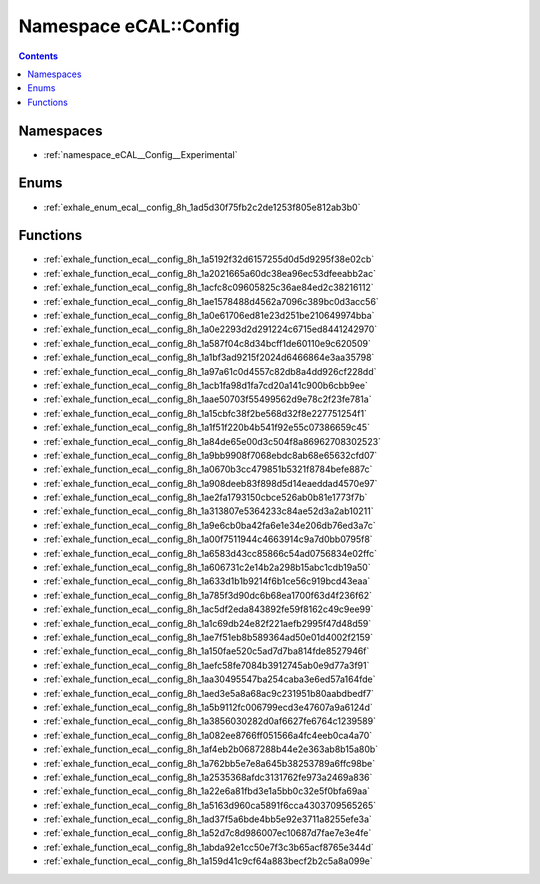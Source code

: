 
.. _namespace_eCAL__Config:

Namespace eCAL::Config
======================


.. contents:: Contents
   :local:
   :backlinks: none





Namespaces
----------


- :ref:`namespace_eCAL__Config__Experimental`


Enums
-----


- :ref:`exhale_enum_ecal__config_8h_1ad5d30f75fb2c2de1253f805e812ab3b0`


Functions
---------


- :ref:`exhale_function_ecal__config_8h_1a5192f32d6157255d0d5d9295f38e02cb`

- :ref:`exhale_function_ecal__config_8h_1a2021665a60dc38ea96ec53dfeeabb2ac`

- :ref:`exhale_function_ecal__config_8h_1acfc8c09605825c36ae84ed2c38216112`

- :ref:`exhale_function_ecal__config_8h_1ae1578488d4562a7096c389bc0d3acc56`

- :ref:`exhale_function_ecal__config_8h_1a0e61706ed81e23d251be210649974bba`

- :ref:`exhale_function_ecal__config_8h_1a0e2293d2d291224c6715ed8441242970`

- :ref:`exhale_function_ecal__config_8h_1a587f04c8d34bcff1de60110e9c620509`

- :ref:`exhale_function_ecal__config_8h_1a1bf3ad9215f2024d6466864e3aa35798`

- :ref:`exhale_function_ecal__config_8h_1a97a61c0d4557c82db8a4dd926cf228dd`

- :ref:`exhale_function_ecal__config_8h_1acb1fa98d1fa7cd20a141c900b6cbb9ee`

- :ref:`exhale_function_ecal__config_8h_1aae50703f55499562d9e78c2f23fe781a`

- :ref:`exhale_function_ecal__config_8h_1a15cbfc38f2be568d32f8e227751254f1`

- :ref:`exhale_function_ecal__config_8h_1a1f51f220b4b541f92e55c07386659c45`

- :ref:`exhale_function_ecal__config_8h_1a84de65e00d3c504f8a86962708302523`

- :ref:`exhale_function_ecal__config_8h_1a9bb9908f7068ebdc8ab68e65632cfd07`

- :ref:`exhale_function_ecal__config_8h_1a0670b3cc479851b5321f8784befe887c`

- :ref:`exhale_function_ecal__config_8h_1a908deeb83f898d5d14eaeddad4570e97`

- :ref:`exhale_function_ecal__config_8h_1ae2fa1793150cbce526ab0b81e1773f7b`

- :ref:`exhale_function_ecal__config_8h_1a313807e5364233c84ae52d3a2ab10211`

- :ref:`exhale_function_ecal__config_8h_1a9e6cb0ba42fa6e1e34e206db76ed3a7c`

- :ref:`exhale_function_ecal__config_8h_1a00f7511944c4663914c9a7d0bb0795f8`

- :ref:`exhale_function_ecal__config_8h_1a6583d43cc85866c54ad0756834e02ffc`

- :ref:`exhale_function_ecal__config_8h_1a606731c2e14b2a298b15abc1cdb19a50`

- :ref:`exhale_function_ecal__config_8h_1a633d1b1b9214f6b1ce56c919bcd43eaa`

- :ref:`exhale_function_ecal__config_8h_1a785f3d90dc6b68ea1700f63d4f236f62`

- :ref:`exhale_function_ecal__config_8h_1ac5df2eda843892fe59f8162c49c9ee99`

- :ref:`exhale_function_ecal__config_8h_1a1c69db24e82f221aefb2995f47d48d59`

- :ref:`exhale_function_ecal__config_8h_1ae7f51eb8b589364ad50e01d4002f2159`

- :ref:`exhale_function_ecal__config_8h_1a150fae520c5ad7d7ba814fde8527946f`

- :ref:`exhale_function_ecal__config_8h_1aefc58fe7084b3912745ab0e9d77a3f91`

- :ref:`exhale_function_ecal__config_8h_1aa30495547ba254caba3e6ed57a164fde`

- :ref:`exhale_function_ecal__config_8h_1aed3e5a8a68ac9c231951b80aabdbedf7`

- :ref:`exhale_function_ecal__config_8h_1a5b9112fc006799ecd3e47607a9a6124d`

- :ref:`exhale_function_ecal__config_8h_1a3856030282d0af6627fe6764c1239589`

- :ref:`exhale_function_ecal__config_8h_1a082ee8766ff051566a4fc4eeb0ca4a70`

- :ref:`exhale_function_ecal__config_8h_1af4eb2b0687288b44e2e363ab8b15a80b`

- :ref:`exhale_function_ecal__config_8h_1a762bb5e7e8a645b38253789a6ffc98be`

- :ref:`exhale_function_ecal__config_8h_1a2535368afdc3131762fe973a2469a836`

- :ref:`exhale_function_ecal__config_8h_1a22e6a81fbd3e1a5bb0c32e5f0bfa69aa`

- :ref:`exhale_function_ecal__config_8h_1a5163d960ca5891f6cca4303709565265`

- :ref:`exhale_function_ecal__config_8h_1ad37f5a6bde4bb5e92e3711a8255efe3a`

- :ref:`exhale_function_ecal__config_8h_1a52d7c8d986007ec10687d7fae7e3e4fe`

- :ref:`exhale_function_ecal__config_8h_1abda92e1cc50e7f3c3b65acf8765e344d`

- :ref:`exhale_function_ecal__config_8h_1a159d41c9cf64a883becf2b2c5a8a099e`
